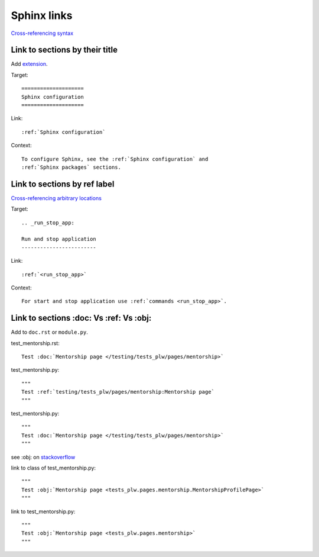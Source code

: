 ============
Sphinx links
============

`Cross-referencing syntax <https://www.sphinx-doc.org/en/master/usage/referencing.html#cross-referencing-syntax>`_

Link to sections by their title
^^^^^^^^^^^^^^^^^^^^^^^^^^^^^^^

Add `extension <https://www.sphinx-doc.org/en/master/usage/extensions/autosectionlabel.html#module-sphinx.ext.autosectionlabel>`_.

.. code-block:: python
   :caption: conf.py

   extensions = [
       ...
       # Allow reference sections using its title
       # https://www.sphinx-doc.org/en/master/usage/extensions/autosectionlabel.html#module-sphinx.ext.autosectionlabel
       'sphinx.ext.autosectionlabel',
       ...
   ]

Target::

   ====================
   Sphinx configuration
   ====================

Link::

   :ref:`Sphinx configuration`

Context::

   To configure Sphinx, see the :ref:`Sphinx configuration` and
   :ref:`Sphinx packages` sections.

Link to sections by ref label
^^^^^^^^^^^^^^^^^^^^^^^^^^^^^

`Cross-referencing arbitrary locations <https://www.sphinx-doc.org/en/master/usage/referencing.html#cross-referencing-arbitrary-locations>`_

Target::

   .. _run_stop_app:

   Run and stop application
   ------------------------

Link::

   :ref:`<run_stop_app>`

Context::

   For start and stop application use :ref:`commands <run_stop_app>`.

Link to sections :doc: Vs :ref: Vs :obj:
^^^^^^^^^^^^^^^^^^^^^^^^^^^^^^^^^^^^^^^^

Add to ``doc.rst`` or ``module.py``.

test_mentorship.rst::

   Test :doc:`Mentorship page </testing/tests_plw/pages/mentorship>`

test_mentorship.py::

   """
   Test :ref:`testing/tests_plw/pages/mentorship:Mentorship page`
   """

test_mentorship.py::

   """
   Test :doc:`Mentorship page </testing/tests_plw/pages/mentorship>`
   """

see :obj: on `stackoverflow <https://stackoverflow.com/questions/45282320/sphinx-link-to-a-method-of-a-class-in-another-module-in-python-docstring>`_

link to class of test_mentorship.py::

   """
   Test :obj:`Mentorship page <tests_plw.pages.mentorship.MentorshipProfilePage>`
   """

link to test_mentorship.py::

   """
   Test :obj:`Mentorship page <tests_plw.pages.mentorship>`
   """
